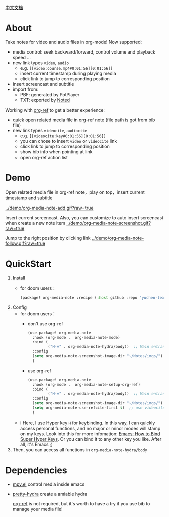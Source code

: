 [[file:README_CN.org][中文文档]]

* About
Take notes for video and audio files in org-mode! Now supported:

- media control: seek backward/forward, control volume and playback speed ...
- new link types =video=, =audio=
  + e.g. =[[video:course.mp4#0:01:56][0:01:56]]=
  + insert current timestamp during playing media
  + click link to jump to corresponding position
- insert screencast and subtitle
- import from:
  + PBF: generated by PotPlayer
  + TXT: exported by [[https://www.notedapp.io/][Noted]]

Working with [[https://github.com/jkitchin/org-ref][org-ref]] to get a better experience:

- quick open related media file in org-ref note (file path is got from bib file)
- new link types =videocite=, =audiocite=
  + e.g. =[[videocite:key#0:01:56][0:01:56]]=
  + you can chose to insert =video= or =videocite= link
  + click link to jump to corresponding position
  + show bib info when pointing at link
  + open org-ref action list

* Demo

Open related media file in org-ref note，play on top，insert current timestamp and subtitle

[[../demo/org-media-note-add.gif?raw=true]]

Insert current screencast. Also, you can customize to auto insert screencast when create a new note item
[[../demo/org-media-note-screenshot.gif?raw=true]]

Jump to the right position by clicking link
[[../demo/org-media-note-follow.gif?raw=true]]
* QuickStart
1. Install
   - for doom users：
     #+BEGIN_SRC emacs-lisp :tangle "packages.el"
(package! org-media-note :recipe (:host github :repo "yuchen-lea/org-media-note"))
     #+END_SRC
2. Config
   - for doom users：
     + don't use org-ref
       #+BEGIN_SRC emacs-lisp
(use-package! org-media-note
  :hook (org-mode .  org-media-note-mode)
  :bind (
         ("H-v" . org-media-note-hydra/body))  ;; Main entrance
  :config
  (setq org-media-note-screenshot-image-dir "~/Notes/imgs/")  ;; Folder to save screencast
  )
       #+END_SRC
     + use org-ref
       #+BEGIN_SRC emacs-lisp
(use-package! org-media-note
  :hook (org-mode .  org-media-note-setup-org-ref)
  :bind (
         ("H-v" . org-media-note-hydra/body))  ;; Main entrance
  :config
  (setq org-media-note-screenshot-image-dir "~/Notes/imgs/")  ;; Folder to save screencast
  (setq org-media-note-use-refcite-first t)  ;; use videocite link instead of video link if possible
  )
       #+END_SRC
   - ℹ Here, I use Hyper key =H= for keybinding. In this way, I can quickly access personal functions, and no major or minor modes will stamp on my keys. Look into this for more infomation: [[http://ergoemacs.org/emacs/emacs_hyper_super_keys.html][Emacs: How to Bind Super Hyper Keys]]. Or you can bind it to any other key you like. After all, it's Emacs ;)
3. Then, you can access all functions in =org-media-note-hydra/body=
* Dependencies
- [[https://github.com/kljohann/mpv.el][mpv.el]] control media inside emacs
- [[https://github.com/jerrypnz/major-mode-hydra.el][pretty-hydra]] create a amiable hydra

 [[https://github.com/jkitchin/org-ref][org-ref]] is not required, but it's worth to have a try if you use bib to manage your media file!
